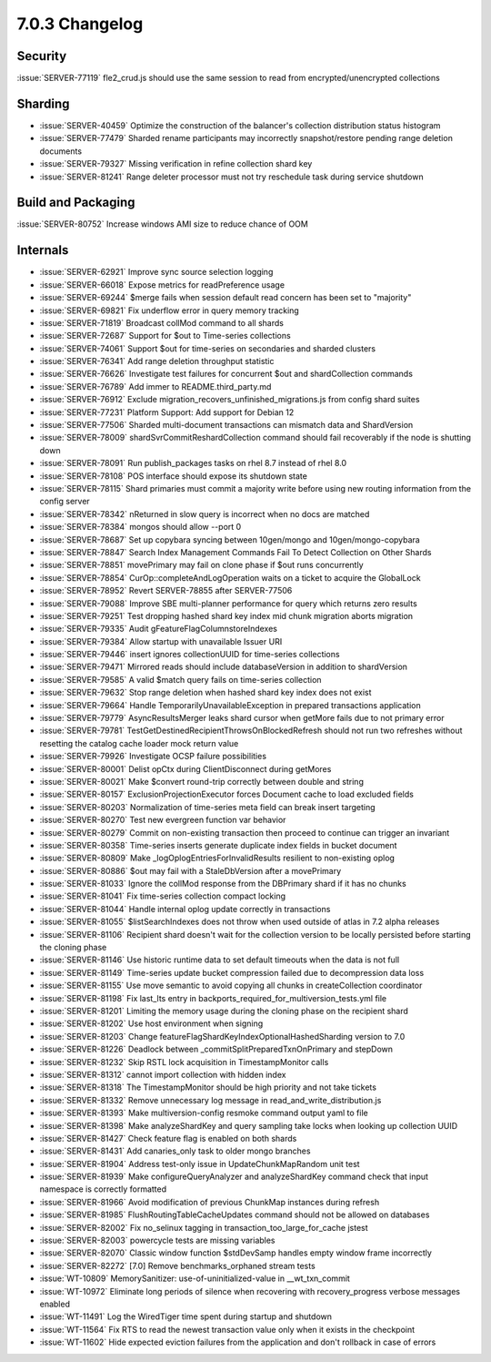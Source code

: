 .. _7.0.3-changelog:

7.0.3 Changelog
---------------

Security
~~~~~~~~

:issue:`SERVER-77119` fle2_crud.js should use the same session to read
from encrypted/unencrypted collections

Sharding
~~~~~~~~

- :issue:`SERVER-40459` Optimize the construction of the balancer's
  collection distribution status histogram
- :issue:`SERVER-77479` Sharded rename participants may incorrectly
  snapshot/restore pending range deletion documents
- :issue:`SERVER-79327` Missing verification in refine collection shard
  key
- :issue:`SERVER-81241` Range deleter processor must not try reschedule
  task during service shutdown

Build and Packaging
~~~~~~~~~~~~~~~~~~~

:issue:`SERVER-80752` Increase windows AMI size to reduce chance of OOM

Internals
~~~~~~~~~

- :issue:`SERVER-62921` Improve sync source selection logging
- :issue:`SERVER-66018` Expose metrics for readPreference usage
- :issue:`SERVER-69244` $merge fails when session default read concern
  has been set to "majority"
- :issue:`SERVER-69821` Fix underflow error in query memory tracking
- :issue:`SERVER-71819` Broadcast collMod command to all shards
- :issue:`SERVER-72687` Support for $out to Time-series collections
- :issue:`SERVER-74061` Support $out for time-series on secondaries and
  sharded clusters
- :issue:`SERVER-76341` Add range deletion throughput statistic
- :issue:`SERVER-76626` Investigate test failures for concurrent $out
  and shardCollection commands
- :issue:`SERVER-76789` Add immer to README.third_party.md
- :issue:`SERVER-76912` Exclude
  migration_recovers_unfinished_migrations.js from config shard suites
- :issue:`SERVER-77231` Platform Support: Add support for Debian 12
- :issue:`SERVER-77506` Sharded multi-document transactions can mismatch
  data and ShardVersion
- :issue:`SERVER-78009` shardSvrCommitReshardCollection command should
  fail recoverably if the node is shutting down
- :issue:`SERVER-78091` Run publish_packages tasks on rhel 8.7 instead
  of rhel 8.0
- :issue:`SERVER-78108` POS interface should expose its shutdown state
- :issue:`SERVER-78115` Shard primaries must commit a majority write
  before using new routing information from the config server
- :issue:`SERVER-78342` nReturned in slow query is incorrect when no
  docs are matched
- :issue:`SERVER-78384` mongos should allow --port 0
- :issue:`SERVER-78687` Set up copybara syncing between 10gen/mongo and
  10gen/mongo-copybara
- :issue:`SERVER-78847` Search Index Management Commands Fail To Detect
  Collection on Other Shards
- :issue:`SERVER-78851` movePrimary may fail on clone phase if $out runs
  concurrently
- :issue:`SERVER-78854` CurOp::completeAndLogOperation waits on a ticket
  to acquire the GlobalLock
- :issue:`SERVER-78952` Revert SERVER-78855 after SERVER-77506
- :issue:`SERVER-79088` Improve SBE multi-planner performance for query
  which returns zero results
- :issue:`SERVER-79251` Test dropping hashed shard key index mid chunk
  migration aborts migration
- :issue:`SERVER-79335` Audit gFeatureFlagColumnstoreIndexes
- :issue:`SERVER-79384` Allow startup with unavailable Issuer URI
- :issue:`SERVER-79446` insert ignores collectionUUID for time-series
  collections
- :issue:`SERVER-79471` Mirrored reads should include databaseVersion in
  addition to shardVersion
- :issue:`SERVER-79585` A valid $match query fails on time-series
  collection
- :issue:`SERVER-79632` Stop range deletion when hashed shard key index
  does not exist
- :issue:`SERVER-79664` Handle TemporarilyUnavailableException in
  prepared transactions application
- :issue:`SERVER-79779` AsyncResultsMerger leaks shard cursor when
  getMore fails due to not primary error
- :issue:`SERVER-79781` TestGetDestinedRecipientThrowsOnBlockedRefresh
  should not run two refreshes without resetting the catalog cache
  loader mock return value
- :issue:`SERVER-79926` Investigate OCSP failure possibilities
- :issue:`SERVER-80001` Delist opCtx during ClientDisconnect during
  getMores
- :issue:`SERVER-80021` Make $convert round-trip correctly between
  double and string
- :issue:`SERVER-80157` ExclusionProjectionExecutor forces Document
  cache to load excluded fields
- :issue:`SERVER-80203` Normalization of time-series meta field can
  break insert targeting
- :issue:`SERVER-80270` Test new evergreen function var behavior
- :issue:`SERVER-80279` Commit on non-existing transaction then proceed
  to continue can trigger an invariant
- :issue:`SERVER-80358` Time-series inserts generate duplicate index
  fields in bucket document
- :issue:`SERVER-80809` Make _logOplogEntriesForInvalidResults resilient
  to non-existing oplog
- :issue:`SERVER-80886` $out may fail with a StaleDbVersion after a
  movePrimary
- :issue:`SERVER-81033` Ignore the collMod response from the DBPrimary
  shard if it has no chunks
- :issue:`SERVER-81041` Fix time-series collection compact locking
- :issue:`SERVER-81044` Handle internal oplog update correctly in
  transactions
- :issue:`SERVER-81055` $listSearchIndexes does not throw when used
  outside of atlas in 7.2 alpha releases
- :issue:`SERVER-81106` Recipient shard doesn't wait for the collection
  version to be locally persisted before starting the cloning phase
- :issue:`SERVER-81146` Use historic runtime data to set default
  timeouts when the data is not full
- :issue:`SERVER-81149` Time-series update bucket compression failed due
  to decompression data loss
- :issue:`SERVER-81155` Use move semantic to avoid copying all chunks in
  createCollection coordinator
- :issue:`SERVER-81198` Fix last_lts entry in
  backports_required_for_multiversion_tests.yml file
- :issue:`SERVER-81201` Limiting the memory usage during the cloning
  phase on the recipient shard
- :issue:`SERVER-81202` Use host environment when signing
- :issue:`SERVER-81203` Change
  featureFlagShardKeyIndexOptionalHashedSharding version to 7.0
- :issue:`SERVER-81226` Deadlock between
  _commitSplitPreparedTxnOnPrimary and stepDown
- :issue:`SERVER-81232` Skip RSTL lock acquisition in TimestampMonitor
  calls
- :issue:`SERVER-81312` cannot import collection with hidden index
- :issue:`SERVER-81318` The TimestampMonitor should be high priority and
  not take tickets
- :issue:`SERVER-81332` Remove unnecessary log message in
  read_and_write_distribution.js
- :issue:`SERVER-81393` Make multiversion-config resmoke command output
  yaml to file
- :issue:`SERVER-81398` Make analyzeShardKey and query sampling take
  locks when looking up collection UUID
- :issue:`SERVER-81427` Check feature flag is enabled on both shards
- :issue:`SERVER-81431` Add canaries_only task to older mongo branches
- :issue:`SERVER-81904` Address test-only issue in UpdateChunkMapRandom
  unit test
- :issue:`SERVER-81939` Make configureQueryAnalyzer and analyzeShardKey
  command check that input namespace is correctly formatted
- :issue:`SERVER-81966` Avoid modification of previous ChunkMap
  instances during refresh
- :issue:`SERVER-81985` FlushRoutingTableCacheUpdates command should not
  be allowed on databases
- :issue:`SERVER-82002` Fix no_selinux tagging in
  transaction_too_large_for_cache jstest
- :issue:`SERVER-82003` powercycle tests are missing variables
- :issue:`SERVER-82070` Classic window function $stdDevSamp handles
  empty window frame incorrectly
- :issue:`SERVER-82272` [7.0] Remove benchmarks_orphaned stream tests
- :issue:`WT-10809` MemorySanitizer: use-of-uninitialized-value in
  __wt_txn_commit
- :issue:`WT-10972` Eliminate long periods of silence when recovering
  with recovery_progress verbose messages enabled
- :issue:`WT-11491` Log the WiredTiger time spent during startup and
  shutdown
- :issue:`WT-11564` Fix RTS to read the newest transaction value only
  when it exists in the checkpoint
- :issue:`WT-11602` Hide expected eviction failures from the application
  and don't rollback in case of errors

